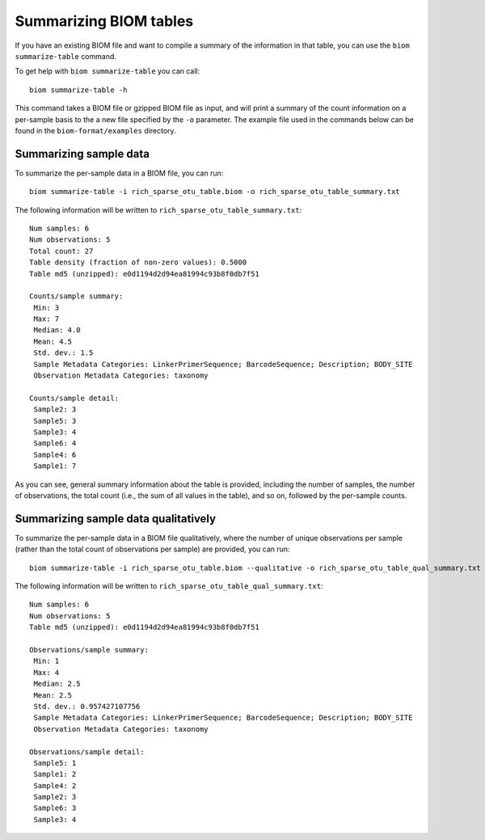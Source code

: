 .. _summarizing_biom_tables:

====================================================
Summarizing BIOM tables
====================================================

If you have an existing BIOM file and want to compile a summary of the information in that table, you can use the ``biom summarize-table`` command.

To get help with ``biom summarize-table`` you can call::

	biom summarize-table -h

This command takes a BIOM file or gzipped BIOM file as input, and will print a summary of the count information on a per-sample basis to the a new file specified by the ``-o`` parameter. The example file used in the commands below can be found in the ``biom-format/examples`` directory.

Summarizing sample data
-----------------------

To summarize the per-sample data in a BIOM file, you can run::
	
	biom summarize-table -i rich_sparse_otu_table.biom -o rich_sparse_otu_table_summary.txt

The following information will be written to ``rich_sparse_otu_table_summary.txt``::

	Num samples: 6
	Num observations: 5
	Total count: 27
	Table density (fraction of non-zero values): 0.5000
	Table md5 (unzipped): e0d1194d2d94ea81994c93b8f0db7f51

	Counts/sample summary:
	 Min: 3
	 Max: 7
	 Median: 4.0
	 Mean: 4.5
	 Std. dev.: 1.5
	 Sample Metadata Categories: LinkerPrimerSequence; BarcodeSequence; Description; BODY_SITE
	 Observation Metadata Categories: taxonomy

	Counts/sample detail:
	 Sample2: 3
	 Sample5: 3
	 Sample3: 4
	 Sample6: 4
	 Sample4: 6
	 Sample1: 7

As you can see, general summary information about the table is provided, including the number of samples, the number of observations, the total count (i.e., the sum of all values in the table), and so on, followed by the per-sample counts.

Summarizing sample data qualitatively
--------------------------------------

To summarize the per-sample data in a BIOM file qualitatively, where the number of unique observations per sample (rather than the total count of observations per sample) are provided, you can run::

	biom summarize-table -i rich_sparse_otu_table.biom --qualitative -o rich_sparse_otu_table_qual_summary.txt

The following information will be written to ``rich_sparse_otu_table_qual_summary.txt``::

	Num samples: 6
	Num observations: 5
	Table md5 (unzipped): e0d1194d2d94ea81994c93b8f0db7f51
	
	Observations/sample summary:
	 Min: 1
	 Max: 4
	 Median: 2.5
	 Mean: 2.5
	 Std. dev.: 0.957427107756
	 Sample Metadata Categories: LinkerPrimerSequence; BarcodeSequence; Description; BODY_SITE
	 Observation Metadata Categories: taxonomy

	Observations/sample detail:
	 Sample5: 1
	 Sample1: 2
	 Sample4: 2
	 Sample2: 3
	 Sample6: 3
	 Sample3: 4
